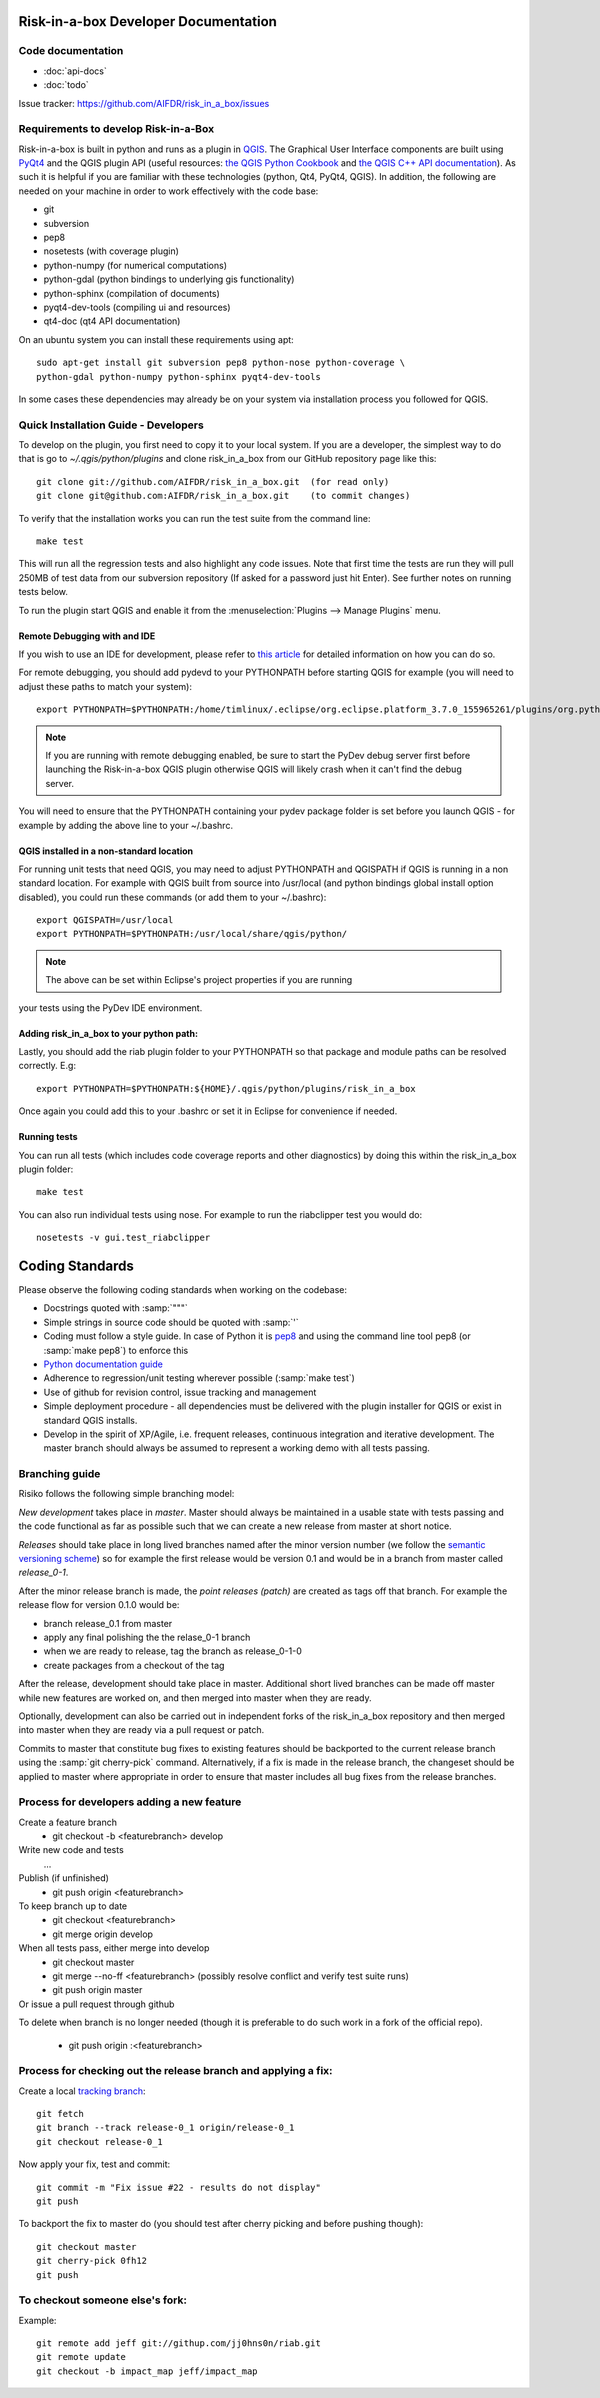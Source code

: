 Risk-in-a-box Developer Documentation
=====================================

Code documentation
------------------

* :doc:`api-docs`
* :doc:`todo`

Issue tracker: https://github.com/AIFDR/risk_in_a_box/issues


Requirements to develop Risk-in-a-Box
-------------------------------------

Risk-in-a-box is built in python and runs as a plugin in `QGIS
<http://qgis.org>`_.  The Graphical User Interface components are built using
`PyQt4 <http://www.riverbankcomputing.co.uk/software/pyqt/intro>`_ and the QGIS
plugin API (useful resources: `the QGIS Python Cookbook
<http://qgis.org/pyqgis-cookbook/>`_ and `the QGIS C++ API documentation
<http://qgis.org/api/>`_).  As such it is helpful if you are familiar with these
technologies (python, Qt4, PyQt4, QGIS). In addition, the following are needed
on your machine in order to work effectively with the code base:

* git
* subversion
* pep8
* nosetests (with coverage plugin)
* python-numpy (for numerical computations)
* python-gdal (python bindings to underlying gis functionality)
* python-sphinx (compilation of documents)
* pyqt4-dev-tools (compiling ui and resources)
* qt4-doc (qt4 API documentation)


On an ubuntu system you can install these requirements using apt::

  sudo apt-get install git subversion pep8 python-nose python-coverage \
  python-gdal python-numpy python-sphinx pyqt4-dev-tools


In some cases these dependencies may already be on your system via installation
process you followed for QGIS.

Quick Installation Guide - Developers
-------------------------------------

To develop on the plugin, you first need to copy it to your local system. If
you are a developer, the simplest way to do that is go to
`~/.qgis/python/plugins` and clone risk_in_a_box from our GitHub repository
page like this::

  git clone git://github.com/AIFDR/risk_in_a_box.git  (for read only)
  git clone git@github.com:AIFDR/risk_in_a_box.git    (to commit changes)

To verify that the installation works you can run the test suite from the command line::

  make test

This will run all the regression tests and also highlight any code issues.
Note that first time the tests are run they will pull 250MB of test data from
our subversion repository (If asked for a password just hit Enter). See further 
notes on running tests below.


To run the plugin start QGIS and enable it from the :menuselection:`Plugins --> Manage Plugins`
menu. 

Remote Debugging with and IDE
.............................

If you wish to use an IDE for development, please refer to 
`this article <http://linfiniti.com/2011/12/remote-debugging-qgis-python-plugins-with-pydev/>`_
for detailed information on how you can do so.

For remote debugging, you should add pydevd to your PYTHONPATH before starting QGIS
for example (you will need to adjust these paths to match your system)::

	export PYTHONPATH=$PYTHONPATH:/home/timlinux/.eclipse/org.eclipse.platform_3.7.0_155965261/plugins/org.python.pydev.debug_2.3.0.2011121518/pysrc/

.. note::

   If you are running with remote debugging enabled, be sure to start the
   PyDev debug server first before launching the Risk-in-a-box QGIS plugin
   otherwise QGIS will likely crash when it can't find the debug server.

You will need to ensure that the PYTHONPATH containing your pydev package folder 
is set before you launch QGIS - for example by adding the above line to your ~/.bashrc. 

QGIS installed in a non-standard location
.........................................

For running unit tests that need QGIS, you may need to adjust PYTHONPATH and QGISPATH 
if QGIS is running in a non standard location. For example with QGIS built from source 
into /usr/local (and python bindings global install option disabled), you could run 
these commands (or add them to your ~/.bashrc)::

	export QGISPATH=/usr/local
	export PYTHONPATH=$PYTHONPATH:/usr/local/share/qgis/python/

.. note:: The above can be set within Eclipse's project properties if you are running 
your tests using the PyDev IDE environment.


Adding risk_in_a_box to your python path:
.........................................

Lastly, you should add the riab plugin folder to your PYTHONPATH so that 
package and module paths can be resolved correctly. E.g::

	export PYTHONPATH=$PYTHONPATH:${HOME}/.qgis/python/plugins/risk_in_a_box

Once again you could add this to your .bashrc or set it in Eclipse for convenience 
if needed.

Running tests
.............

You can run all tests (which includes code coverage reports and other 
diagnostics) by doing this within the risk_in_a_box plugin folder::

	make test

You can also run individual tests using nose. For example to run the riabclipper 
test you would do::

	nosetests -v gui.test_riabclipper


Coding Standards
================

Please observe the following coding standards when working on the codebase:

* Docstrings quoted with :samp:`"""`
* Simple strings in source code should be quoted with :samp:`'`
* Coding must follow a style guide. In case of Python it is `pep8 <http://www.python.org/dev/peps/pep-0008>`_ and 
  using the command line tool pep8 (or :samp:`make pep8`) to enforce this
* `Python documentation guide <http://www.python.org/dev/peps/pep-0257>`_
* Adherence to regression/unit testing wherever possible (:samp:`make test`)
* Use of github for revision control, issue tracking and management
* Simple deployment procedure - all dependencies must be delivered with 
  the plugin installer for QGIS or exist in standard QGIS installs.
* Develop in the spirit of XP/Agile, i.e. frequent releases, continuous 
  integration and iterative development. The master branch should always 
  be assumed to represent a working demo with all tests passing.


Branching guide
---------------

Risiko follows the following simple branching model:

*New development* takes place in *master*. Master should always be maintained in a 
usable state with tests passing and the code functional as far as possible such 
that we can create a new release from master at short notice.

*Releases* should take place in long lived branches named after the minor version number 
(we follow the `semantic versioning scheme <http://semver.org/>`_) so for example the first
release would be version 0.1 and would be in a branch from master called *release_0-1*.

After the minor release branch is made, the *point releases (patch)* are created as tags 
off that branch. For example the release flow for version 0.1.0  would be:

* branch release_0.1 from master
* apply any final polishing the the relase_0-1 branch
* when we are ready to release, tag the branch as release_0-1-0
* create packages from a checkout of the tag

After the release, development should take place in master. Additional short lived 
branches can be made off master while new features are worked on, and then merged into 
master when they are ready.

Optionally, development can also be carried out in independent forks of the risk_in_a_box 
repository and then merged into master when they are ready via a pull request or patch.

Commits to master that constitute bug fixes to existing features should be backported to 
the current release branch using the :samp:`git cherry-pick` command. Alternatively, if 
a fix is made in the release branch, the changeset should be applied to master where 
appropriate in order to ensure that master includes all bug fixes from the release branches. 


Process for developers adding a new feature
-------------------------------------------

Create a feature branch
    * git checkout -b <featurebranch> develop

Write new code and tests
    ...

Publish (if unfinished)
    * git push origin <featurebranch>

To keep branch up to date
    * git checkout <featurebranch>
    * git merge origin develop

When all tests pass, either merge into develop
    * git checkout master
    * git merge --no-ff <featurebranch>
      (possibly resolve conflict and verify test suite runs)
    * git push origin master

Or issue a pull request through github
    ..

To delete when branch is no longer needed (though it is preferable to do 
such work in a fork of the official repo).

    * git push origin :<featurebranch>


Process for checking out the release branch and applying a fix:
---------------------------------------------------------------

Create a local `tracking branch <http://book.git-scm.com/4_tracking_branches.html>`_::

	git fetch
	git branch --track release-0_1 origin/release-0_1
	git checkout release-0_1
	
Now apply your fix, test and commit::

	git commit -m "Fix issue #22 - results do not display"
	git push

To backport the fix to master do (you should test after cherry picking and 
before pushing though)::

	git checkout master
	git cherry-pick 0fh12
	git push

To checkout someone else's fork:
--------------------------------

Example::

	git remote add jeff git://githup.com/jj0hns0n/riab.git
	git remote update
	git checkout -b impact_map jeff/impact_map

